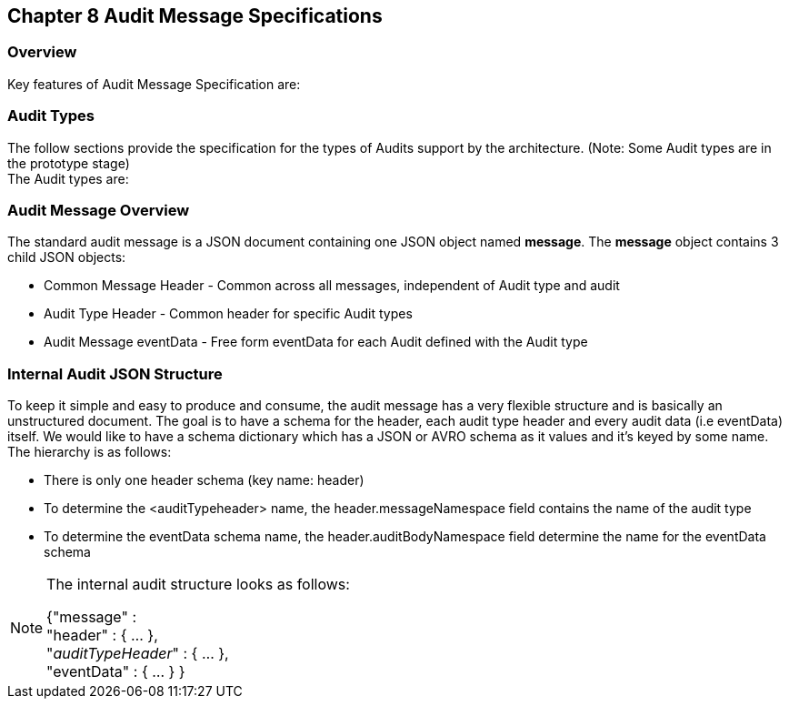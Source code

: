 == Chapter 8 Audit Message Specifications ==

=== Overview ===
Key features of Audit Message Specification are:


=== Audit Types ===
The follow sections provide the specification for the types of Audits support by the architecture. (Note: Some Audit types are in the prototype stage)  +
The Audit types are:

=== Audit Message Overview ===

The standard audit message is a JSON document containing one JSON object named *message*. 
The *message* object contains 3 child JSON objects: 

* Common Message Header - Common across all messages, independent of Audit type and audit
* Audit Type Header - Common header for specific Audit types 
* Audit Message eventData - Free form eventData for each Audit defined with the Audit type


=== Internal Audit JSON Structure ===
To keep it simple and easy to produce and consume, the audit message has a very flexible structure and is basically an unstructured document. 
The goal is to have a schema for the header, each audit type header and every audit data (i.e eventData) itself. 
We would like to have a schema dictionary which has a JSON or AVRO schema as it values and it's keyed by some name. The hierarchy is as follows:

* There is only one header schema (key name: header)
* To determine the <auditTypeheader> name, the header.messageNamespace field contains the name of the audit type
* To determine the eventData schema name, the header.auditBodyNamespace field determine the name for the eventData schema

[NOTE]
====
The internal audit structure looks as follows:

{"message" : +
	"header" : {   ...  }, +
	"_auditTypeHeader_" : { ... }, +
	"eventData"  : { ... }
}

====